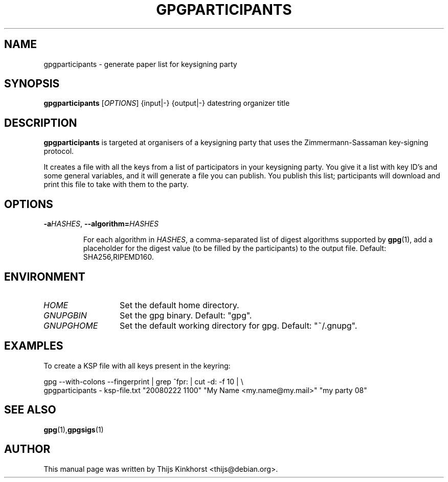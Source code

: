 .TH GPGPARTICIPANTS 1 "March 05, 2008"
.SH NAME
gpgparticipants \- generate paper list for keysigning party
.SH SYNOPSIS
.B gpgparticipants
.RB [\fIOPTIONS\fR]
{input|-}
{output|-}
datestring
organizer
title
.SH DESCRIPTION
.B gpgparticipants
is targeted at organisers of a keysigning party that uses the
Zimmermann-Sassaman key-signing protocol.

It creates a file with all the keys from a list of participators in your
keysigning party. You give it a list with key ID's and some general variables,
and it will generate a file you can publish. You publish this list;
participants will download and print this file to take with them to the party.

.SH OPTIONS

.TP
.BI -a \fIHASHES\fR,\ \fB\-\-algorithm=\fIHASHES\fR

For each algorithm in \fIHASHES\fR, a comma-separated list of digest
algorithms supported by \fBgpg\fR(1), add a placeholder for the digest
value (to be filled by the participants) to the output file.  Default:
SHA256,RIPEMD160.

.SH ENVIRONMENT
.TP 13
.I HOME
Set the default home directory.
.TP 13
.I GNUPGBIN
Set the gpg binary.  Default: "gpg".
.TP 13
.I GNUPGHOME
Set the default working directory for gpg.  Default: "~/.gnupg".

.SH EXAMPLES

To create a KSP file with all keys present in the keyring:

    gpg \-\-with-colons \-\-fingerprint | grep ^fpr: | cut \-d: \-f 10 | \\
        gpgparticipants \- ksp-file.txt "20080222 1100" "My Name <my.name@my.mail>" "my party 08"

.SH SEE ALSO
.BR gpg (1), gpgsigs (1)
.SH AUTHOR
This manual page was written by Thijs Kinkhorst <thijs@debian.org>.
